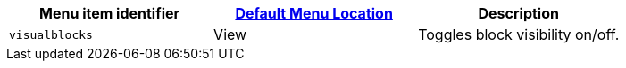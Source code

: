 |===
| Menu item identifier | xref:editor-appearance.adoc#examplethetinymcedefaultmenuitems[Default Menu Location] | Description

| `visualblocks`
| View
| Toggles block visibility on/off.
|===
